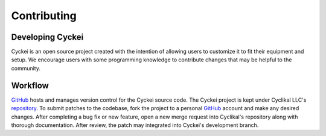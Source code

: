 Contributing
============

Developing Cyckei
-----------------
Cyckei is an open source project created with the intention of allowing users to customize it to fit their equipment and setup.
We encourage users with some programming knowledge to contribute changes that may be helpful to the community.

Workflow
--------
`GitHub`_ hosts and manages version control for the Cyckei source code. The Cyckei project is kept under Cyclikal LLC's `repository`_.
To submit patches to the codebase, fork the project to a personal `GitHub`_ account and make any desired changes.
After completing a bug fix or new feature, open a new merge request into Cyclikal's repository along with thorough documentation.
After review, the patch may integrated into Cyckei's development branch.

.. _GitHub: https://github.com
.. _repository: https://github.com/cyclikal/cyckei
